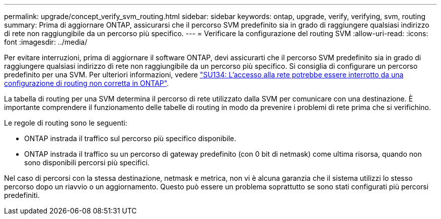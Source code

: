 ---
permalink: upgrade/concept_verify_svm_routing.html 
sidebar: sidebar 
keywords: ontap, upgrade, verify, verifying, svm, routing 
summary: Prima di aggiornare ONTAP, assicurarsi che il percorso SVM predefinito sia in grado di raggiungere qualsiasi indirizzo di rete non raggiungibile da un percorso più specifico. 
---
= Verificare la configurazione del routing SVM
:allow-uri-read: 
:icons: font
:imagesdir: ../media/


[role="lead"]
Per evitare interruzioni, prima di aggiornare il software ONTAP, devi assicurarti che il percorso SVM predefinito sia in grado di raggiungere qualsiasi indirizzo di rete non raggiungibile da un percorso più specifico. Si consiglia di configurare un percorso predefinito per una SVM. Per ulteriori informazioni, vedere link:https://kb.netapp.com/Support_Bulletins/Customer_Bulletins/SU134["SU134: L'accesso alla rete potrebbe essere interrotto da una configurazione di routing non corretta in ONTAP"^].

La tabella di routing per una SVM determina il percorso di rete utilizzato dalla SVM per comunicare con una destinazione. È importante comprendere il funzionamento delle tabelle di routing in modo da prevenire i problemi di rete prima che si verifichino.

Le regole di routing sono le seguenti:

* ONTAP instrada il traffico sul percorso più specifico disponibile.
* ONTAP instrada il traffico su un percorso di gateway predefinito (con 0 bit di netmask) come ultima risorsa, quando non sono disponibili percorsi più specifici.


Nel caso di percorsi con la stessa destinazione, netmask e metrica, non vi è alcuna garanzia che il sistema utilizzi lo stesso percorso dopo un riavvio o un aggiornamento. Questo può essere un problema soprattutto se sono stati configurati più percorsi predefiniti.
